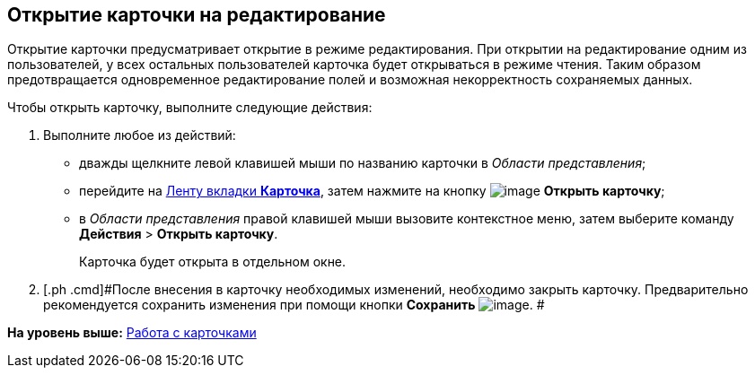 [[ariaid-title1]]
== Открытие карточки на редактирование

Открытие карточки предусматривает открытие в режиме редактирования. При открытии на редактирование одним из пользователей, у всех остальных пользователей карточка будет открываться в режиме чтения. Таким образом предотвращается одновременное редактирование полей и возможная некорректность сохраняемых данных.

Чтобы открыть карточку, выполните следующие действия:

. [.ph .cmd]#Выполните любое из действий:#
* дважды щелкните левой клавишей мыши по названию карточки в [.dfn .term]_Области представления_;
* перейдите на xref:Interface_ribbon_card.html[Ленту вкладки [.keyword]*Карточка*], затем нажмите на кнопку image:img/Buttons/card_open.png[image] [.keyword]*Открыть карточку*;
* в [.dfn .term]_Области представления_ правой клавишей мыши вызовите контекстное меню, затем выберите команду [.ph .menucascade]#[.ph .uicontrol]*Действия* > [.ph .uicontrol]*Открыть карточку*#.
+
Карточка будет открыта в отдельном окне.
. [.ph .cmd]#После внесения в карточку необходимых изменений, необходимо закрыть карточку. Предварительно рекомендуется сохранить изменения при помощи кнопки *Сохранить* image:img/Buttons/card_open_save.png[image]. #

*На уровень выше:* xref:../topics/Cards.adoc[Работа с карточками]
